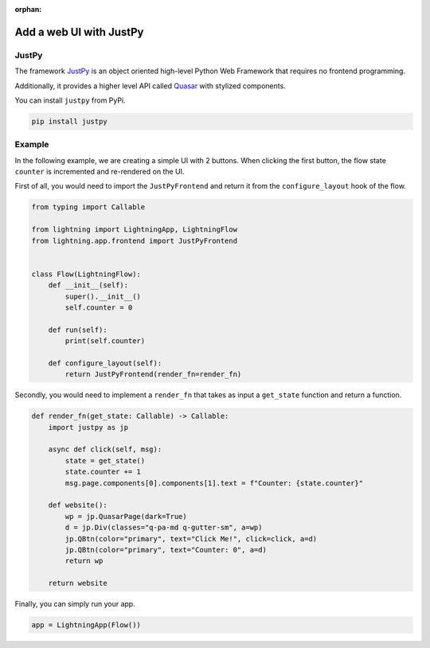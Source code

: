:orphan:

########################
Add a web UI with JustPy
########################


******
JustPy
******

The framework `JustPy <https://github.com/justpy-org/justpy>`_  is an object oriented high-level Python Web Framework that requires no frontend programming.

Additionally, it provides a higher level API called `Quasar <https://justpy.io/quasar_tutorial/introduction/>`_ with stylized components.


You can install ``justpy`` from PyPi.

.. code-block::

    pip install justpy

*******
Example
*******


In the following example, we are creating a simple UI with 2 buttons.
When clicking the first button, the flow state ``counter`` is incremented and re-rendered on the UI.


First of all, you would need to import the ``JustPyFrontend`` and return it from the ``configure_layout`` hook of the flow.

.. code-block::

    from typing import Callable

    from lightning import LightningApp, LightningFlow
    from lightning.app.frontend import JustPyFrontend


    class Flow(LightningFlow):
        def __init__(self):
            super().__init__()
            self.counter = 0

        def run(self):
            print(self.counter)

        def configure_layout(self):
            return JustPyFrontend(render_fn=render_fn)

Secondly, you would need to implement a ``render_fn`` that takes as input a ``get_state`` function and return a function.


.. code-block::

    def render_fn(get_state: Callable) -> Callable:
        import justpy as jp

        async def click(self, msg):
            state = get_state()
            state.counter += 1
            msg.page.components[0].components[1].text = f"Counter: {state.counter}"

        def website():
            wp = jp.QuasarPage(dark=True)
            d = jp.Div(classes="q-pa-md q-gutter-sm", a=wp)
            jp.QBtn(color="primary", text="Click Me!", click=click, a=d)
            jp.QBtn(color="primary", text="Counter: 0", a=d)
            return wp

        return website


Finally, you can simply run your app.

.. code-block::

    app = LightningApp(Flow())
